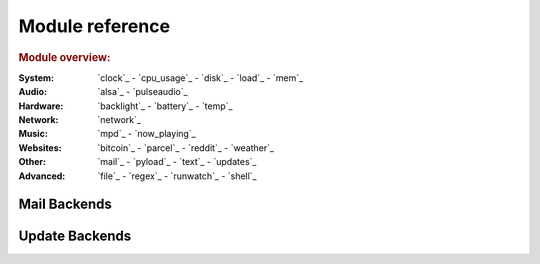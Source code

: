 Module reference
================

.. Don't list *every* module here, e.g. cpu-usage suffices, because the other
    variants are listed below that one.

.. rubric:: Module overview:

:System: `clock`_ - `cpu_usage`_ - `disk`_ - `load`_ - `mem`_
:Audio: `alsa`_ - `pulseaudio`_
:Hardware: `backlight`_ - `battery`_ - `temp`_
:Network: `network`_
:Music: `mpd`_ - `now_playing`_
:Websites: `bitcoin`_ - `parcel`_ - `reddit`_ - `weather`_
:Other: `mail`_ - `pyload`_ - `text`_ - `updates`_
:Advanced: `file`_ - `regex`_ - `runwatch`_ - `shell`_

.. autogen:: i3pystatus Module

   .. rubric:: Module list:

.. _mailbackends:

Mail Backends
-------------

.. autogen:: i3pystatus.mail SettingsBase

   .. nothin'

.. _updatebackends:

Update Backends
---------------

.. autogen:: i3pystatus.updates SettingsBase

    .. nothin'
